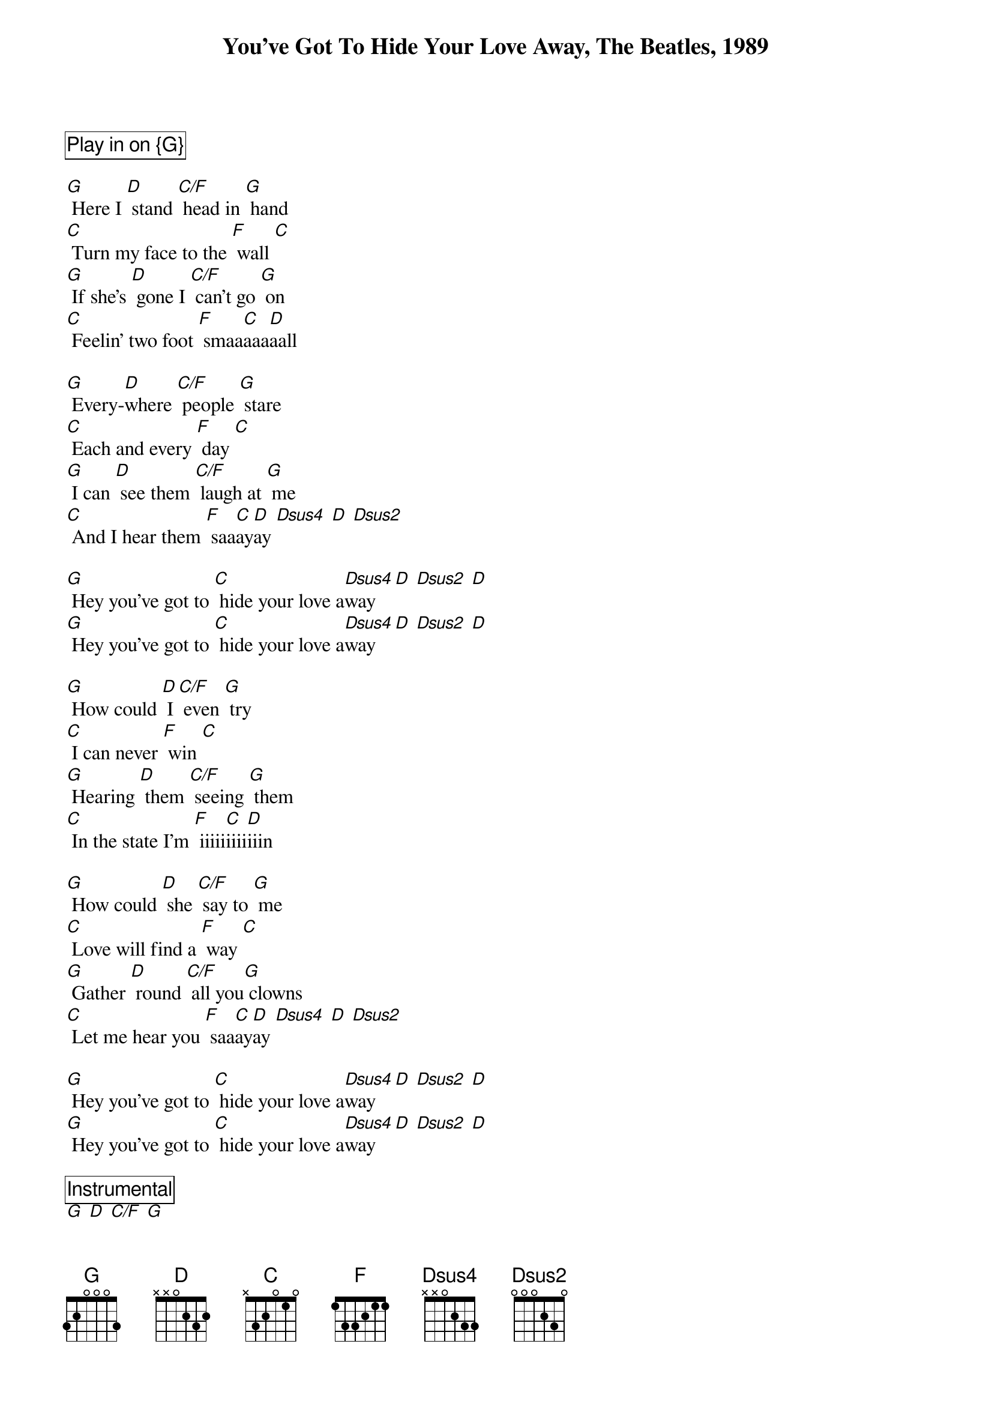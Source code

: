 {title: You've Got To Hide Your Love Away, The Beatles, 1989}

{define: C/F frets 2 0 1 3}
{define: Dsus2 frets 2 2 0 0}
{define: Dsus4 frets 2 2 3 0}

{Comment_box Play in on {G}}
 
[G] Here I [D] stand [C/F] head in [G] hand
[C] Turn my face to the [F] wall [C]
[G] If she's [D] gone I [C/F] can't go [G] on
[C] Feelin' two foot [F] smaa[C]aaa[D]aall

[G] Every-[D]where [C/F] people [G] stare
[C] Each and every [F] day [C]
[G] I can [D] see them [C/F] laugh at [G] me
[C] And I hear them [F] saa[C]ay[D]ay [Dsus4] [D] [Dsus2]

[G] Hey you've got to [C] hide your love a[Dsus4]way [D] [Dsus2] [D]
[G] Hey you've got to [C] hide your love a[Dsus4]way [D] [Dsus2] [D]

[G] How could [D] I [C/F] even [G] try
[C] I can never [F] win [C]
[G] Hearing [D] them [C/F] seeing [G] them
[C] In the state I'm [F] iiiii[C]iiii[D]iiin

[G] How could [D] she [C/F] say to [G] me
[C] Love will find a [F] way [C]
[G] Gather [D] round [C/F] all you[G] clowns
[C] Let me hear you [F] saa[C]ay[D]ay [Dsus4] [D] [Dsus2]

[G] Hey you've got to [C] hide your love a[Dsus4]way [D] [Dsus2] [D]
[G] Hey you've got to [C] hide your love a[Dsus4]way [D] [Dsus2] [D]

{Comment_box Instrumental}
[G] [D] [C/F] [G] 
[C] [C] [F] [C]
[G] [D] [C/F] [G] 
[C] [C] [F] [F] [D]-HOLD 
